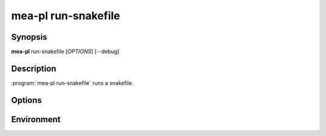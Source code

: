 mea-pl run-snakefile
====================

Synopsis
--------

**mea-pl** run-snakefile [*OPTIONS*] [--debug]

Description
-----------

:program:`mea-pl run-snakefile` runs a snakefile.

Options
-------

.. program:: mea-pl run-snakefile

.. option::  --snakefile SNAKEFILE

   Path to the snakefile to be executed. (required)
   If path can be absolute or relative to the current working directory,
   (eg. ./my_snakefile.smk).
   If only provided the name of the snakefile (eg. my_snakefile.smk), it will
   be searched from the rules/ directory of the MEA-Pipeline installation.

.. option:: -c, --configfile CONFIGFILE

   Path to a configuration file in YAML or JSON format.
   If path can be absolute or relative to the current working directory,
   (eg. ./my_config.yaml).
   If only provided the name of the config file (eg. my_config.yaml), it will
   be searched from the config/ directory of the MEA-Pipeline installation.
   Multiple config files can be provided by repeating this option.

.. option:: -t, --targets TARGETS

   If not provided, the default target specified in the snakefile will be built.
   Multiple targets can be provided by repeating this option.

Environment
-----------

.. envvar:: SNAKEFILE_PROFILE

   Directory for Snakemake profile